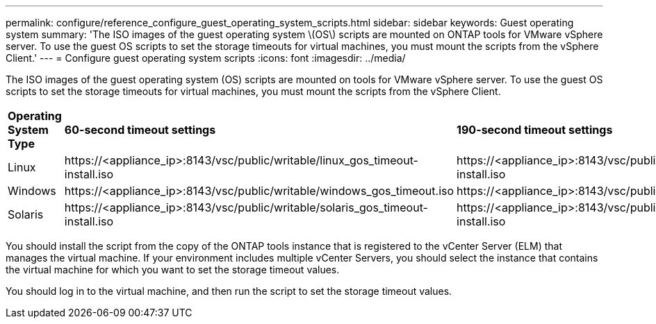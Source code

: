 ---
permalink: configure/reference_configure_guest_operating_system_scripts.html
sidebar: sidebar
keywords: Guest operating system
summary: 'The ISO images of the guest operating system \(OS\) scripts are mounted on ONTAP tools for VMware vSphere server. To use the guest OS scripts to set the storage timeouts for virtual machines, you must mount the scripts from the vSphere Client.'
---
= Configure guest operating system scripts
:icons: font
:imagesdir: ../media/

[.lead]
The ISO images of the guest operating system (OS) scripts are mounted on  tools for VMware vSphere server. To use the guest OS scripts to set the storage timeouts for virtual machines, you must mount the scripts from the vSphere Client.

|===
|*Operating System Type*| *60-second timeout settings*| *190-second timeout settings*
a|
Linux
a|
\https://<appliance_ip>:8143/vsc/public/writable/linux_gos_timeout-install.iso
a|
\https://<appliance_ip>:8143/vsc/public/writable/linux_gos_timeout_190-install.iso
a|
Windows
a|
\https://<appliance_ip>:8143/vsc/public/writable/windows_gos_timeout.iso
a|
\https://<appliance_ip>:8143/vsc/public/writable/windows_gos_timeout_190.iso
a|
Solaris
a|
\https://<appliance_ip>:8143/vsc/public/writable/solaris_gos_timeout-install.iso
a|
\https://<appliance_ip>:8143/vsc/public/writable/solaris_gos_timeout_190-install.iso
|===
You should install the script from the copy of the ONTAP tools instance that is registered to the vCenter Server (ELM) that manages the virtual machine. If your environment includes multiple vCenter Servers, you should select the instance that contains the virtual machine for which you want to set the storage timeout values.

You should log in to the virtual machine, and then run the script to set the storage timeout values.
